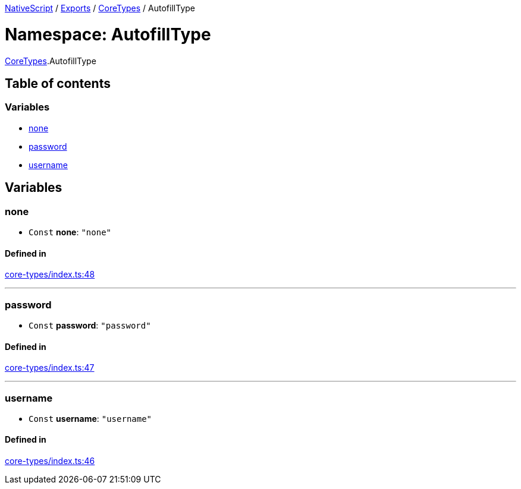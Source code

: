 

xref:../README.adoc[NativeScript] / xref:../modules.adoc[Exports] / xref:CoreTypes.adoc[CoreTypes] / AutofillType

= Namespace: AutofillType

xref:CoreTypes.adoc[CoreTypes].AutofillType

== Table of contents

=== Variables

* link:CoreTypes.AutofillType.md#none[none]
* link:CoreTypes.AutofillType.md#password[password]
* link:CoreTypes.AutofillType.md#username[username]

== Variables

[#none]
=== none

• `Const` *none*: `"none"`

==== Defined in

https://github.com/NativeScript/NativeScript/blob/02d4834bd/packages/core/core-types/index.ts#L48[core-types/index.ts:48]

'''

[#password]
=== password

• `Const` *password*: `"password"`

==== Defined in

https://github.com/NativeScript/NativeScript/blob/02d4834bd/packages/core/core-types/index.ts#L47[core-types/index.ts:47]

'''

[#username]
=== username

• `Const` *username*: `"username"`

==== Defined in

https://github.com/NativeScript/NativeScript/blob/02d4834bd/packages/core/core-types/index.ts#L46[core-types/index.ts:46]
